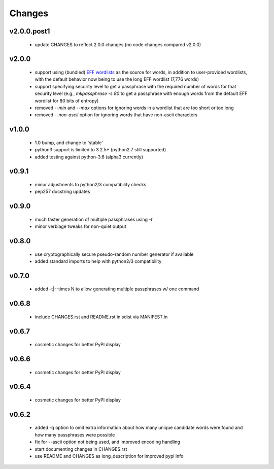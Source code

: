 =======
Changes
=======


v2.0.0.post1
------------

 * update CHANGES to reflect 2.0.0 changes (no code changes compared v2.0.0)


v2.0.0
------

 * support using (bundled) `EFF wordlists`_ as the source for words, in addition to
   user-provided wordlists, with the default behavior now being to use the
   long EFF wordlist (7,776 words)
 * support specifying security level to get a passphrase with the required number of
   words for that security level (e.g., `mkpassphrase -s 80` to get a passphrase
   with enough words from the default EFF wordlist for 80 bits of entropy)
 * removed `--min` and `--max` options for ignoring words in a wordlist that are
   too short or too long
 * removed `--non-ascii` option for ignoring words that have non-ascii characters

.. _EFF wordlists: https://www.eff.org/deeplinks/2016/07/new-wordlists-random-passphrases


v1.0.0
------

 * 1.0 bump, and change to 'stable'
 * python3 support is limited to 3.2.5+ (python2.7 still supported)
 * added testing against python-3.6 (alpha3 currently)

v0.9.1
------

 * minor adjustments to python2/3 compatibility checks
 * pep257 docstring updates

v0.9.0
------

 * much faster generation of multiple passphrases using `-t`
 * minor verbiage tweaks for non-quiet output

v0.8.0
------

 * use cryptographically secure pseudo-random number generator if available
 * added standard imports to help with python2/3 compatibility

v0.7.0
------

 * added -t|--times N to allow generating multiple passphrases w/ one command

v0.6.8
------

 * include CHANGES.rst and README.rst in sdist via MANIFEST.in

v0.6.7
------

 * cosmetic changes for better PyPI display


v0.6.6
------

 * cosmetic changes for better PyPI display


v0.6.4
-------

 * cosmetic changes for better PyPI display


v0.6.2
------

 * added -q option to omit extra information about how many unique candidate
   words were found and how many passphrases were possible
 * fix for --ascii option not being used, and improved encoding handling
 * start documenting changes in CHANGES.rst
 * use README and CHANGES as long_description for improved pypi info
